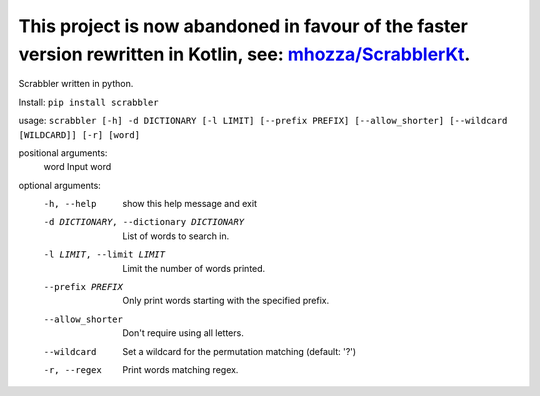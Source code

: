 This project is now abandoned in favour of the faster version rewritten in Kotlin, see: `mhozza/ScrabblerKt <https://github.com/mhozza/ScrabblerKt>`_.
==============================================

Scrabbler written in python.

Install: ``pip install scrabbler``

usage: ``scrabbler [-h] -d DICTIONARY [-l LIMIT] [--prefix PREFIX] [--allow_shorter] [--wildcard [WILDCARD]] [-r] [word]``

positional arguments:
  word                  Input word

optional arguments:
  -h, --help            show this help message and exit
  -d DICTIONARY, --dictionary DICTIONARY
                        List of words to search in.
  -l LIMIT, --limit LIMIT
                        Limit the number of words printed.
  --prefix PREFIX       Only print words starting with the specified prefix.
  --allow_shorter       Don't require using all letters.

  --wildcard            Set a wildcard for the permutation matching (default: '?')

  -r, --regex           Print words matching regex.


